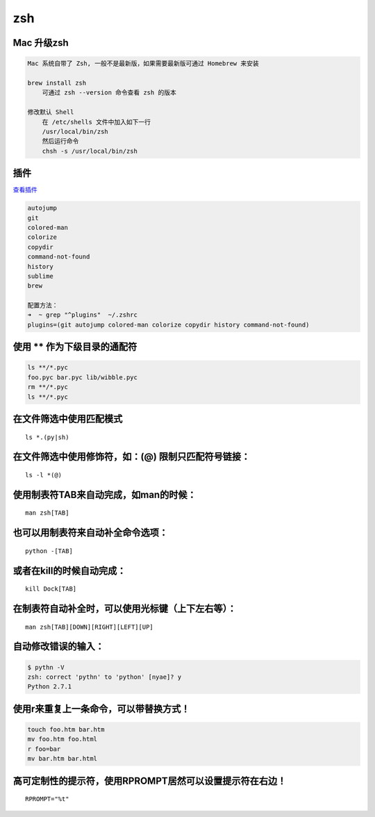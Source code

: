 zsh
===

Mac 升级zsh
-----------

.. code:: shell

    Mac 系统自带了 Zsh, 一般不是最新版，如果需要最新版可通过 Homebrew 来安装

    brew install zsh
        可通过 zsh --version 命令查看 zsh 的版本

    修改默认 Shell
        在 /etc/shells 文件中加入如下一行
        /usr/local/bin/zsh
        然后运行命令
        chsh -s /usr/local/bin/zsh

插件
----

`查看插件 <https://github.com/robbyrussell/oh-my-zsh/wiki/Plugins-Overview>`__

.. code:: shell

    autojump
    git
    colored-man
    colorize
    copydir
    command-not-found
    history
    sublime
    brew

    配置方法：
    ➜  ~ grep "^plugins"  ~/.zshrc
    plugins=(git autojump colored-man colorize copydir history command-not-found)

使用 \*\* 作为下级目录的通配符
------------------------------

.. code:: shell

    ls **/*.pyc
    foo.pyc bar.pyc lib/wibble.pyc
    rm **/*.pyc
    ls **/*.pyc

在文件筛选中使用匹配模式
------------------------

::

    ls *.(py|sh)

在文件筛选中使用修饰符，如：(@) 限制只匹配符号链接：
----------------------------------------------------

::

    ls -l *(@)

使用制表符TAB来自动完成，如man的时候：
--------------------------------------

::

    man zsh[TAB]

也可以用制表符来自动补全命令选项：
----------------------------------

::

    python -[TAB]

或者在kill的时候自动完成：
--------------------------

::

    kill Dock[TAB]

在制表符自动补全时，可以使用光标键（上下左右等）：
--------------------------------------------------

::

    man zsh[TAB][DOWN][RIGHT][LEFT][UP]

自动修改错误的输入：
--------------------

.. code:: shell

    $ pythn -V
    zsh: correct 'pythn' to 'python' [nyae]? y
    Python 2.7.1

使用r来重复上一条命令，可以带替换方式！
---------------------------------------

.. code:: shell

    touch foo.htm bar.htm
    mv foo.htm foo.html
    r foo=bar
    mv bar.htm bar.html

高可定制性的提示符，使用RPROMPT居然可以设置提示符在右边！
---------------------------------------------------------

::

    RPROMPT="%t"
